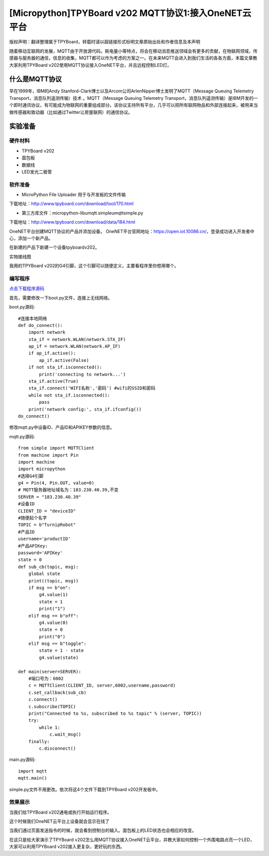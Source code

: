 [Micropython]TPYBoard v202 MQTT协议1:接入OneNET云平台
==========================================================

版权声明：翻译整理属于TPYBoard，转载时请以超链接形式标明文章原始出处和作者信息及本声明

随着移动互联网的发展，MQTT由于开放源代码，耗电量小等特点，将会在移动消息推送领域会有更多的贡献，在物联网领域，传感器与服务器的通信，信息的收集，MQTT都可以作为考虑的方案之一。在未来MQTT会进入到我们生活的各各方面，本篇文章教大家利用TPYBoard v202使用MQTT协议接入OneNET平台，并且远程控制LED灯。

什么是MQTT协议
-----------------------------

早在1999年，IBM的Andy Stanford-Clark博士以及Arcom公司ArlenNipper博士发明了MQTT（Message Queuing Telemetry Transport，消息队列遥测传输）技术 。MQTT（Message Queuing Telemetry Transport，消息队列遥测传输）是IBM开发的一个即时通讯协议，有可能成为物联网的重要组成部分。该协议支持所有平台，几乎可以把所有联网物品和外部连接起来，被用来当做传感器和致动器（比如通过Twitter让房屋联网）的通信协议。

实验准备
-------------------------

硬件材料
>>>>>>>>>>>>>>>>>>>>>>>

- TPYBoard v202
- 面包板
- 数据线
- LED发光二极管

.. image:: images/2021.png

软件准备
>>>>>>>>>>>>>>>>>>>>

- MicroPython File Uploader  用于与开发板的文件传输

下载地址：http://www.tpyboard.com/download/tool/170.html

- 第三方库文件：micropython-lib\umqtt.simple\umqtt\simple.py

下载地址：http://www.tpyboard.com/download/data/184.html


OneNET平台创建MQTT协议的产品并添加设备。
OneNET平台官网地址：https://open.iot.10086.cn/，登录成功进入开发者中心，添加一个新产品。

.. image:: images/addp.gif

在新建的产品下新建一个设备tpyboardv202。

.. image:: images/addd.gif

实物接线图

.. image:: images/O3.png
    :scale: 50%

我用的TPYBoard v202的G4引脚，这个引脚可以随便定义，主要看程序里你想用哪个。

编写程序
>>>>>>>>>>>>>>>>>>>>

`点击下载程序源码 <https://github.com/TPYBoard/developmentBoard/tree/master/TPYBoard-v20x-master>`_

首先，需要修改一下boot.py文件，连接上无线网络。

boot.py源码::

    #连接本地网络
    def do_connect():
        import network
        sta_if = network.WLAN(network.STA_IF)
        ap_if = network.WLAN(network.AP_IF)
        if ap_if.active():
            ap_if.active(False)
        if not sta_if.isconnected():
            print('connecting to network...')
        sta_if.active(True)
        sta_if.connect('WIFI名称','密码') #wifi的SSID和密码
        while not sta_if.isconnected():
            pass
        print('network config:', sta_if.ifconfig())
    do_connect()

修改mqtt.py中设备ID、产品ID和APIKEY参数的信息。

.. image:: images/set.gif

mqtt.py源码::

    from simple import MQTTClient
    from machine import Pin
    import machine
    import micropython
    #选择G4引脚
    g4 = Pin(4, Pin.OUT, value=0)
    # MQTT服务器地址域名为：183.230.40.39,不变
    SERVER = "183.230.40.39"
    #设备ID
    CLIENT_ID = "deviceID"
    #随便起个名字
    TOPIC = b"TurnipRobot"
    #产品ID
    username='productID'
    #产品APIKey:
    password='APIKey'
    state = 0
    def sub_cb(topic, msg):
        global state
        print((topic, msg))
        if msg == b"on":
            g4.value(1)
            state = 1
            print("1")
        elif msg == b"off":
            g4.value(0)
            state = 0
            print("0")
        elif msg == b"toggle":
            state = 1 - state
            g4.value(state)
               
    def main(server=SERVER):
        #端口号为：6002
        c = MQTTClient(CLIENT_ID, server,6002,username,password)
        c.set_callback(sub_cb)
        c.connect()
        c.subscribe(TOPIC)
        print("Connected to %s, subscribed to %s topic" % (server, TOPIC))
        try:
            while 1:
                c.wait_msg()
        finally:
            c.disconnect()

main.py源码::

    import mqtt
    mqtt.main()

simple.py文件不用更改。依次将这4个文件下载到TPYBoard v202开发板中。

效果展示
>>>>>>>>>>>>>>>>>>>>

当我们给TPYBoard v202通电或执行开始运行程序。

.. image:: images/X1.png

这个时候我们OneNET云平台上设备就会显示在线了

.. image:: images/online.png

当我们通过页面发送指令的时候，就会看到控制台的输入。面包板上的LED状态也会相应的改变。

.. image:: images/cmd.gif

在这只是给大家演示了TPYBoard v202怎么用MQTT协议接入OneNET云平台，并教大家如何控制一个外围电路点亮一个LED，大家可以利用TPYBoard v202接入更复杂，更好玩的东西。






